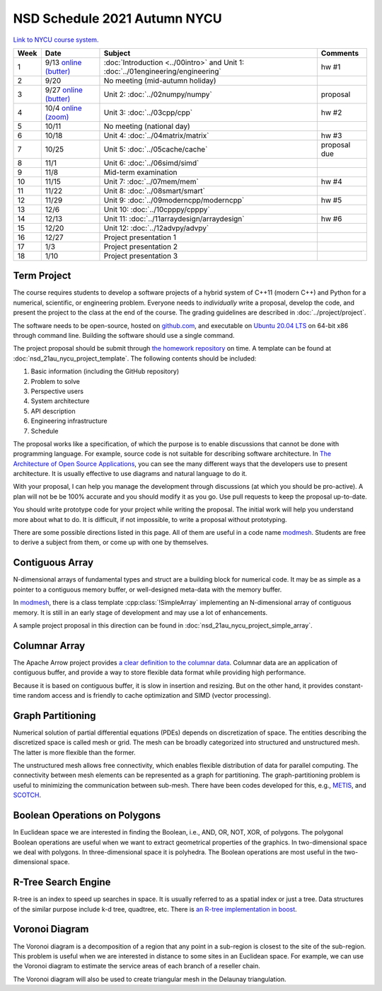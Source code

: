 =============================
NSD Schedule 2021 Autumn NYCU
=============================

.. begin schedule contents

`Link to NYCU course system.
<https://timetable.nycu.edu.tw/?r=main/crsoutline&Acy=110&Sem=1&CrsNo=5296>`__

.. list-table::
  :header-rows: 1
  :align: center
  :width: 100%

  * - Week
    - Date
    - Subject
    - Comments
  * - 1
    - 9/13
      `online (butter)
      <https://app.butter.us/yyc/nsd-01engineering-with-introduction>`__
    - :doc:`Introduction <../00intro>` and
      Unit 1: :doc:`../01engineering/engineering`
    - hw #1
  * - 2
    - 9/20
    - No meeting (mid-autumn holiday)
    -
  * - 3
    - 9/27
      `online (butter)
      <https://app.butter.us/yyc/nsd-02numpy>`__
    - Unit 2: :doc:`../02numpy/numpy`
    - proposal
  * - 4
    - 10/4
      `online (zoom)
      <https://us02web.zoom.us/j/82239172380?pwd=NEpXb3hpUytOdjI1cjlwQWdTWG1nZz09>`__
    - Unit 3: :doc:`../03cpp/cpp`
    - hw #2
  * - 5
    - 10/11
    - No meeting (national day)
    -
  * - 6
    - 10/18
    - Unit 4: :doc:`../04matrix/matrix`
    - hw #3
  * - 7
    - 10/25
    - Unit 5: :doc:`../05cache/cache`
    - proposal due
  * - 8
    - 11/1
    - Unit 6: :doc:`../06simd/simd`
    -
  * - 9
    - 11/8
    - Mid-term examination
    -
  * - 10
    - 11/15
    - Unit 7: :doc:`../07mem/mem`
    - hw #4
  * - 11
    - 11/22
    - Unit 8: :doc:`../08smart/smart`
    -
  * - 12
    - 11/29
    - Unit 9: :doc:`../09moderncpp/moderncpp`
    - hw #5
  * - 13
    - 12/6
    - Unit 10: :doc:`../10cpppy/cpppy`
    -
  * - 14
    - 12/13
    - Unit 11: :doc:`../11arraydesign/arraydesign`
    - hw #6
  * - 15
    - 12/20
    - Unit 12: :doc:`../12advpy/advpy`
    -
  * - 16
    - 12/27
    - Project presentation 1
    -
  * - 17
    - 1/3
    - Project presentation 2
    -
  * - 18
    - 1/10
    - Project presentation 3
    -

.. _nsd-21au-project:

Term Project
============

The course requires students to develop a software projects of a hybrid system
of C++11 (modern C++) and Python for a numerical, scientific, or engineering
problem.  Everyone needs to *individually* write a proposal, develop the code,
and present the project to the class at the end of the course.  The grading
guidelines are described in :doc:`../project/project`.

The software needs to be open-source, hosted on `github.com
<https://github.com/>`__, and executable on `Ubuntu 20.04 LTS
<http://releases.ubuntu.com/20.04/>`__ on 64-bit x86 through command line.
Building the software should use a single command.

The project proposal should be submit through `the homework repository
<https://github.com/yungyuc/nsdhw_21au>`__ on time.  A template can be found at
:doc:`nsd_21au_nycu_project_template`.  The following contents should be
included:

1. Basic information (including the GitHub repository)
2. Problem to solve
3. Perspective users
4. System architecture
5. API description
6. Engineering infrastructure
7. Schedule

The proposal works like a specification, of which the purpose is to enable
discussions that cannot be done with programming language.  For example, source
code is not suitable for describing software architecture.  In `The
Architecture of Open Source Applications
<https://aosabook.org/en/index.html>`__, you can see the many different ways
that the developers use to present architecture.  It is usually effective to
use diagrams and natural language to do it.

With your proposal, I can help you manage the development through discussions
(at which you should be pro-active).  A plan will not be be 100% accurate and
you should modify it as you go.  Use pull requests to keep the proposal
up-to-date.

You should write prototype code for your project while writing the proposal.
The initial work will help you understand more about what to do.  It is
difficult, if not impossible, to write a proposal without prototyping.

There are some possible directions listed in this page.  All of them are useful
in a code name `modmesh <https://github.com/solvcon/modmesh>`__.  Students are
free to derive a subject from them, or come up with one by themselves.

.. _nsd-21au-project-conarr:

Contiguous Array
================

N-dimensional arrays of fundamental types and struct are a building block for
numerical code.  It may be as simple as a pointer to a contiguous memory
buffer, or well-designed meta-data with the memory buffer.

In `modmesh <https://github.com/solvcon/modmesh>`__, there is a class template
:cpp:class:`!SimpleArray` implementing an N-dimensional array of contiguous
memory.  It is still in an early stage of development and may use a lot of
enhancements.

A sample project proposal in this direction can be found in
:doc:`nsd_21au_nycu_project_simple_array`.

.. _nsd-21au-project-columnar:

Columnar Array
==============

The Apache Arrow project provides `a clear definition to the columnar data
<https://arrow.apache.org/docs/format/Columnar.html>`__.  Columnar data are an
application of contiguous buffer, and provide a way to store flexible data
format while providing high performance.

Because it is based on contiguous buffer, it is slow in insertion and resizing.
But on the other hand, it provides constant-time random access and is friendly
to cache optimization and SIMD (vector processing).

.. _nsd-21au-project-graphpart:

Graph Partitioning
==================

Numerical solution of partial differential equations (PDEs) depends on
discretization of space.  The entities describing the discretized space is
called mesh or grid.  The mesh can be broadly categorized into structured and
unstructured mesh.  The latter is more flexible than the former.

The unstructured mesh allows free connectivity, which enables flexible
distribution of data for parallel computing.  The connectivity between mesh
elements can be represented as a graph for partitioning.  The
graph-partitioning problem is useful to minimizing the communication between
sub-mesh.  There have been codes developed for this, e.g., `METIS
<http://glaros.dtc.umn.edu/gkhome/views/metis>`__, and `SCOTCH
<https://www.labri.fr/perso/pelegrin/scotch/>`__.

.. _nsd-21au-project-polybool:

Boolean Operations on Polygons
==============================

In Euclidean space we are interested in finding the Boolean, i.e., AND, OR,
NOT, XOR, of polygons.  The polygonal Boolean operations are useful when we
want to extract geometrical properties of the graphics.  In two-dimensional
space we deal with polygons.  In three-dimensional space it is polyhedra.  The
Boolean operations are most useful in the two-dimensional space.

.. _nsd-21au-project-rtree:

R-Tree Search Engine
====================

R-tree is an index to speed up searches in space.  It is usually referred to as
a spatial index or just a tree.  Data structures of the similar purpose include
k-d tree, quadtree, etc.  There is `an R-tree implementation in boost
<https://www.boost.org/doc/libs/1_77_0/libs/geometry/doc/html/index.html>`__.

.. _nsd-21au-project-voronoi:

Voronoi Diagram
===============

The Voronoi diagram is a decomposition of a region that any point in a
sub-region is closest to the site of the sub-region.  This problem is useful
when we are interested in distance to some sites in an Euclidean space.  For
example, we can use the Voronoi diagram to estimate the service areas of each
branch of a reseller chain.

The Voronoi diagram will also be used to create triangular mesh in the Delaunay
triangulation.

.. vim: set ff=unix fenc=utf8 sw=2 ts=2 sts=2 tw=79:
